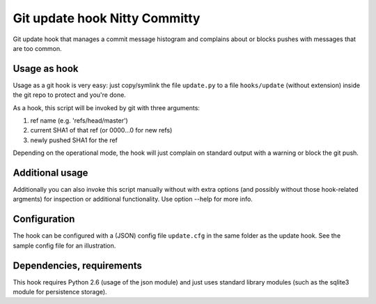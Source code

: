 Git update hook Nitty Committy
==============================
Git update hook that manages a commit message histogram
and complains about or blocks pushes with messages that are too common.


Usage as hook
-------------

Usage as a git hook is very easy: just copy/symlink the file ``update.py`` to a file
``hooks/update`` (without extension) inside the git repo to protect and you're done.

As a hook, this script will be invoked by git with three arguments: 

1. ref name (e.g. 'refs/head/master')

2. current SHA1 of that ref (or 0000...0 for new refs)

3. newly pushed SHA1 for the ref

Depending on the operational mode, the hook will just complain on standard output
with a warning or block the git push.


Additional usage
----------------

Additionally you can also invoke this script manually without with extra
options (and possibly without those hook-related argments) 
for inspection or additional functionality. 
Use option --help for more info.


Configuration
-------------

The hook can be configured with a (JSON) config file ``update.cfg``
in the same folder as the update hook.
See the sample config file for an illustration.


Dependencies, requirements
--------------------------

This hook requires Python 2.6 (usage of the json module)
and just uses standard library modules (such as the sqlite3 module for persistence storage).
